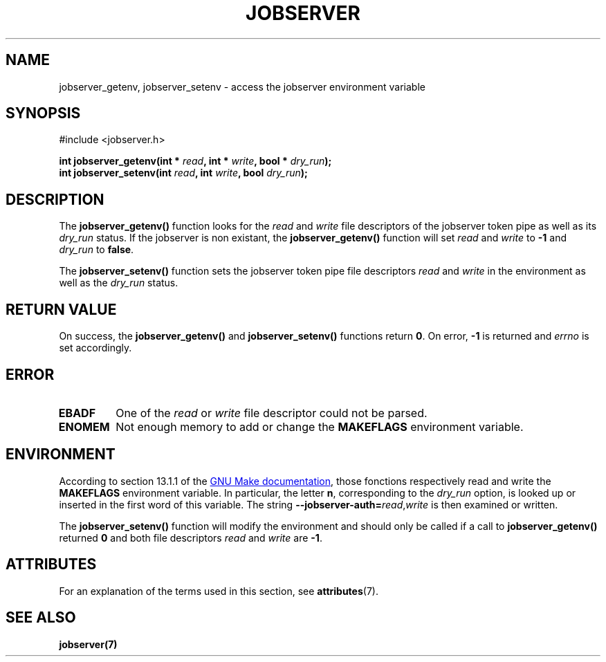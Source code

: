 .TH JOBSERVER 3q

.SH NAME
jobserver_getenv, jobserver_setenv - access the jobserver environment
variable

.SH SYNOPSIS
.nf
#include <jobserver.h>
.sp
.B "int jobserver_getenv(int * \fIread\fP, int * \fIwrite\fP, bool * \fIdry_run\fP);"
.br
.B "int jobserver_setenv(int \fIread\fP, int \fIwrite\fP, bool \fIdry_run\fP);"

.SH DESCRIPTION
The
.B jobserver_getenv()
function looks for the
.I read
and
.I write
file descriptors of the jobserver token pipe as well as its
.I dry_run
status. If the jobserver is non existant, the
.B jobserver_getenv()
function will set \fIread\fP and \fIwrite\fP to \fB-1\fP and
\fIdry_run\fP to \fBfalse\fP.


The
.B jobserver_setenv()
function sets the jobserver token pipe file descriptors
.I read
and
.I write
in the environment as well as the
.I dry_run
status.

.SH RETURN VALUE
On success, the
.B jobserver_getenv()
and
.B jobserver_setenv()
functions return \fB0\fP. On error, \fP-1\fP is returned and
.I errno
is set accordingly.

.SH ERROR

.TP
.B EBADF
One of the \fIread\fP or \fIwrite\fP file descriptor could not be parsed.

.TP
.B ENOMEM
Not enough memory to add or change the \fBMAKEFLAGS\fP environment variable.

.SH ENVIRONMENT
According to section 13.1.1 of the
.UR https://www.gnu.org/software/make/
GNU Make documentation
.UE ,
those fonctions respectively read and write the
.B MAKEFLAGS
environment variable. In particular, the letter \fBn\fP, corresponding
to the \fIdry_run\fP option, is looked up or inserted in the first
word of this variable. The string
.B --jobserver-auth=\fP\fIread\fP,\fIwrite\fP
is then examined or written.

The
.B jobserver_setenv()
function will modify the environment and should only be called if a call to
.B jobserver_getenv()
returned \fB0\fP and both file descriptors \fIread\fP
and \fIwrite\fP are \fB -1\fP.

.SH ATTRIBUTES
For an explanation of the terms used in this section, see
.BR attributes (7).
.ad l
.TS
allbox;
lb lb lb
l l l.
Interface	Attribute	Value
T{
.BR jobserver_getenv ()
T}	Thread safety	MT-Safe env, locale
T{
.BR jobserver_setenv ()
T}	Thread safety	MT-Unsafe const:env
.TE
.ad

.SH SEE ALSO
.BR jobserver(7)
